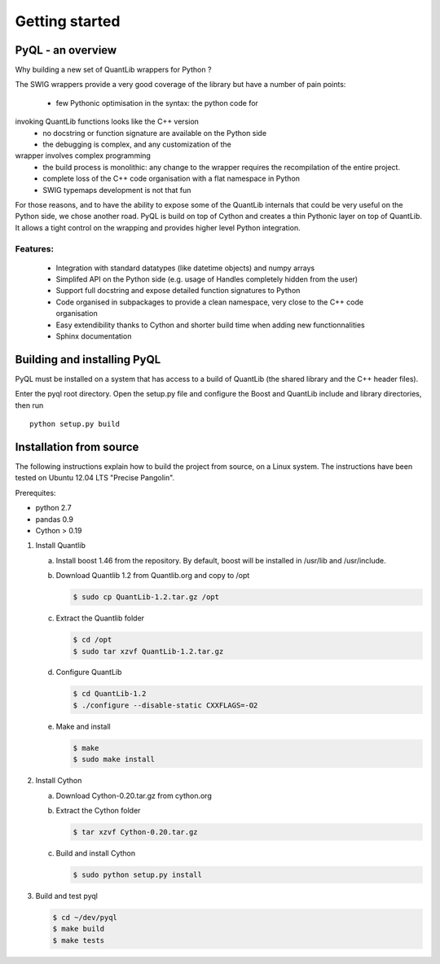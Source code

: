 Getting started
===============

PyQL - an overview
------------------

Why building a new set of QuantLib wrappers for Python ?

The SWIG wrappers provide a very good coverage of the library but have
a number of pain points:

 * few Pythonic optimisation in the syntax: the python code for
invoking QuantLib functions looks like the C++ version
 * no docstring or function signature are available on the Python side
 * the debugging is complex, and any customization of the 
wrapper involves complex programming
 * the build process is monolithic: any change to the wrapper requires the recompilation of the entire project.
 * complete loss of the C++ code organisation with a flat namespace in Python
 * SWIG typemaps development is not that fun

For those reasons, and to have the ability to expose some of the
QuantLib internals that could be very useful on the Python side, we
chose another road. PyQL is build on top of Cython and creates a thin
Pythonic layer on top of QuantLib. It allows a tight control on the
wrapping and provides higher level Python integration.

Features:
+++++++++

 * Integration with standard datatypes (like datetime objects) and numpy arrays
 * Simplifed API on the Python side (e.g. usage of Handles completely hidden from the user)
 * Support full docstring and expose detailed function signatures to Python
 * Code organised in subpackages to provide a clean namespace, very close to the C++ code organisation
 * Easy extendibility thanks to Cython and shorter build time when adding new functionnalities
 * Sphinx documentation


Building and installing PyQL
----------------------------

PyQL must be installed on a system that has access to a build of QuantLib
(the shared library and the C++ header files). 

Enter the pyql root directory. Open the setup.py file
and configure the Boost and QuantLib include and library directories, then run ::

    python setup.py build


Installation from source
------------------------

The following instructions explain how to build the project from source, on a Linux system.
The instructions have been tested on Ubuntu 12.04 LTS "Precise Pangolin".

Prerequites:

* python 2.7
* pandas 0.9
* Cython > 0.19

1. Install Quantlib

   a. Install boost 1.46 from the repository. By default, boost will be
      installed in /usr/lib and /usr/include.

   b. Download Quantlib 1.2 from Quantlib.org and copy to /opt

      .. code-block:: bash

		      $ sudo cp QuantLib-1.2.tar.gz /opt

   c. Extract the Quantlib folder

      .. code-block:: bash

		      $ cd /opt
		      $ sudo tar xzvf QuantLib-1.2.tar.gz

   d. Configure QuantLib

      .. code-block:: bash

		      $ cd QuantLib-1.2
		      $ ./configure --disable-static CXXFLAGS=-O2 

   e. Make and install

      .. code-block:: bash

		      $ make
		      $ sudo make install

2. Install Cython

   a. Download Cython-0.20.tar.gz from cython.org

   b. Extract the Cython folder

      .. code-block:: bash

		      $ tar xzvf Cython-0.20.tar.gz

   c. Build and install Cython

      .. code-block:: bash

		    $ sudo python setup.py install

3. Build and test pyql

   .. code-block:: bash

		   $ cd ~/dev/pyql
		   $ make build
		   $ make tests

